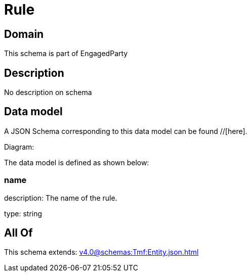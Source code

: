 = Rule

[#domain]
== Domain

This schema is part of EngagedParty

[#description]
== Description
No description on schema


[#data_model]
== Data model

A JSON Schema corresponding to this data model can be found //[here].

Diagram:


The data model is defined as shown below:


=== name
description: The name of the rule.

type: string


[#all_of]
== All Of

This schema extends: xref:v4.0@schemas:Tmf:Entity.json.adoc[]

